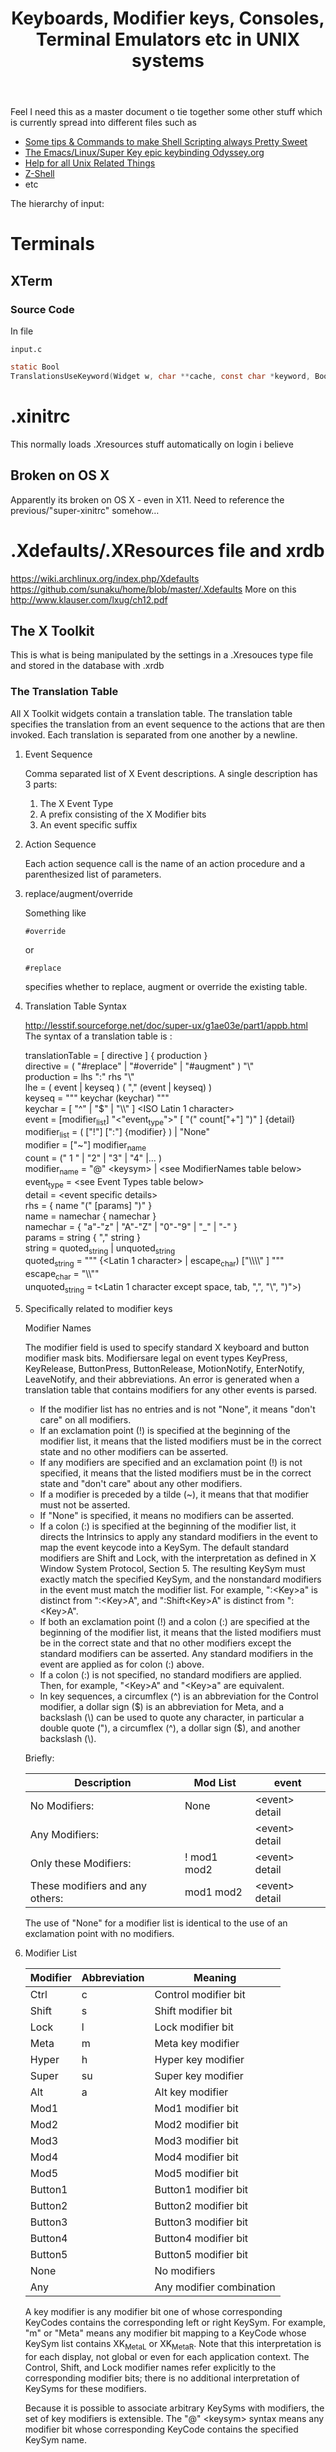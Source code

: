 #+TITLE: Keyboards, Modifier keys, Consoles, Terminal Emulators etc in UNIX systems

Feel I need this as a master document o tie together some other stuff which is currently spread into different files such as
 - [[file:Shell%20Scripting%20Magic.org][Some tips & Commands to make Shell Scripting always Pretty Sweet]]
 - [[file:my%20emacs%20and%20keybinding%20dilemma.org][The Emacs/Linux/Super Key epic keybinding Odyssey.org]]
 - [[file:Unix%20Systems%20Help.org][Help for all Unix Related Things]]
 - [[file:Z-Shell.org][Z-Shell]]
 - etc

The hierarchy of input:
* Terminals
** XTerm
*** Source Code
In file
: input.c 
#+BEGIN_SRC C
static Bool
TranslationsUseKeyword(Widget w, char **cache, const char *keyword, Bool onlyInsert)
#+END_SRC
* .xinitrc
This normally loads .Xresources stuff automatically on login i believe
** Broken on OS X
Apparently its broken on OS X - even in X11.
Need to reference the previous/"super-xinitrc" somehow...
* .Xdefaults/.XResources file and xrdb
https://wiki.archlinux.org/index.php/Xdefaults
https://github.com/sunaku/home/blob/master/.Xdefaults
More on this
http://www.klauser.com/lxug/ch12.pdf
** The X Toolkit
This is what is being manipulated by the settings in a .Xresouces type file and stored in the database with .xrdb

*** The Translation Table
All X Toolkit widgets contain a translation table.
The translation table specifies the translation from an event sequence to the actions that are then invoked.
Each translation is separated from one another by a newline.
**** Event Sequence
Comma separated list of X Event descriptions.
A single description has 3 parts:
1. The X Event Type
2. A prefix consisting of the X Modifier bits
3. An event specific suffix
**** Action Sequence
Each action sequence call is the name of an action procedure and a parenthesized list of parameters.

**** replace/augment/override
Something like
: #override
or
: #replace
specifies whether to replace, augment or override the existing table.
**** Translation Table Syntax
http://lesstif.sourceforge.net/doc/super-ux/g1ae03e/part1/appb.html
The syntax of a translation table is :
#+BEGIN_VERSE
translationTable	= [ directive ] { production }
directive	= ( "#replace" | "#override" | "#augment" ) "\\n"
production	= lhs ":" rhs "\\n"
lhe	= ( event | keyseq ) ( "," (event | keyseq) )
keyseq	= """ keychar (keychar) """
keychar	= [ "^" | "$" | "\\" ] <ISO Latin 1 character>
event	= [modifier_list] "<"event_type">" [ "(" count["+"] ")" ] {detail}
modifier_list	= ( ["!"] [":"] {modifier} ) | "None"
modifier	= ["~"] modifier_name
count	= (" 1 " | "2" | "3" | "4" |... )
modifier_name	= "@" <keysym> | <see ModifierNames table below>
event_type	= <see Event Types table below>
detail	= <event specific details>
rhs	= { name "(" [params] ")" }
name	= namechar { namechar }
namechar	= { "a"-"z" | "A"-"Z" | "0"-"9" | "_" | "-" }
params	= string { "," string }
string	= quoted_string | unquoted_string
quoted_string	= """ {<Latin 1 character> | escape_char) ["\\\\" ] """
escape_char	= "\\""
unquoted_string	= t<Latin 1 character except space, tab, ",", "\\n", ")">)
#+END_VERSE
**** Specifically related to modifier keys
Modifier Names

The modifier field is used to specify standard X keyboard and button modifier mask bits. Modifiersare legal on event types KeyPress, KeyRelease, ButtonPress, ButtonRelease, MotionNotify, EnterNotify, LeaveNotify, and their abbreviations. An error is generated when a translation table that contains modifiers for any other events is parsed.

 - If the modifier list has no entries and is not "None", it means "don't care" on all modifiers.
 - If an exclamation point (!) is specified at the beginning of the modifier list, it means that the listed modifiers must be in the correct state and no other modifiers can be asserted.
 - If any modifiers are specified and an exclamation point (!) is not specified, it means that the listed modifiers must be in the correct state and "don't care" about any other modifiers.
 - If a modifier is preceded by a tilde (~), it means that that modifier must not be asserted.
 - If "None" is specified, it means no modifiers can be asserted.
 - If a colon (:) is specified at the beginning of the modifier list, it directs the Intrinsics to apply any standard modifiers in the event to map the event keycode into a KeySym. The default standard modifiers are Shift and Lock, with the interpretation as defined in X Window System Protocol, Section 5. The resulting KeySym must exactly match the specified KeySym, and the nonstandard modifiers in the event must match the modifier list. For example, ":<Key>a" is distinct from ":<Key>A", and ":Shift<Key>A" is distinct from ":<Key>A".
 - If both an exclamation point (!) and a colon (:) are specified at the beginning of the modifier list, it means that the listed modifiers must be in the correct state and that no other modifiers except the standard modifiers can be asserted. Any standard modifiers in the event are applied as for colon (:) above.
 - If a colon (:) is not specified, no standard modifiers are applied. Then, for example, "<Key>A" and "<Key>a" are equivalent.
 - In key sequences, a circumflex (^) is an abbreviation for the Control modifier, a dollar sign ($) is an abbreviation for Meta, and a backslash (\) can be used to quote any character, in particular a double quote ("), a circumflex (^), a dollar sign ($), and another backslash (\). 

Briefly:
|---------------------------------+-------------+----------------|
| Description                     | Mod List    | event          |
|---------------------------------+-------------+----------------|
| No Modifiers:                   | None        | <event> detail |
| Any Modifiers:                  |             | <event> detail |
| Only these Modifiers:           | ! mod1 mod2 | <event> detail |
| These modifiers and any others: | mod1 mod2   | <event> detail |
|---------------------------------+-------------+----------------|
The use of "None" for a modifier list is identical to the use of an exclamation point with no modifiers.
**** Modifier List
|----------+--------------+--------------------------|
| Modifier | Abbreviation | Meaning                  |
|----------+--------------+--------------------------|
| Ctrl     | c            | Control modifier bit     |
| Shift    | s            | Shift modifier bit       |
| Lock     | l            | Lock modifier bit        |
| Meta     | m            | Meta key modifier        |
| Hyper    | h            | Hyper key modifier       |
| Super    | su           | Super key modifier       |
| Alt      | a            | Alt key modifier         |
| Mod1     |              | Mod1 modifier bit        |
| Mod2     |              | Mod2 modifier bit        |
| Mod3     |              | Mod3 modifier bit        |
| Mod4     |              | Mod4 modifier bit        |
| Mod5     |              | Mod5 modifier bit        |
| Button1  |              | Button1 modifier bit     |
| Button2  |              | Button2 modifier bit     |
| Button3  |              | Button3 modifier bit     |
| Button4  |              | Button4 modifier bit     |
| Button5  |              | Button5 modifier bit     |
| None     |              | No modifiers             |
| Any      |              | Any modifier combination |
|----------+--------------+--------------------------|
A key modifier is any modifier bit one of whose corresponding KeyCodes contains the corresponding left or right KeySym. For example, "m" or "Meta" means any modifier bit mapping to a KeyCode whose KeySym list contains XK_Meta_L or XK_Meta_R. Note that this interpretation is for each display, not global or even for each application context. The Control, Shift, and Lock modifier names refer explicitly to the corresponding modifier bits; there is no additional interpretation of KeySyms for these modifiers.

Because it is possible to associate arbitrary KeySyms with modifiers, the set of key modifiers is extensible. The "@" <keysym> syntax means any modifier bit whose corresponding KeyCode contains the specified KeySym name.

A modifier_list/KeySym combination in a translation matches a modifiers/KeyCode combination in an event in the following ways:

1. If a colon (:) is used, the Intrinsics call the display's XtKeyProc with the KeyCode and modifiers. To match, (modifiers & ~modifiers_return) must equal modifier_list, and keysym_return must equal the given KeySym.
2. If (:) is not used, the Intrinsics mask off all don't-care bits from the modifiers. This value must be equal to modifier_list. Then, for each possible combination of don't-care modifiers in the modifier list, the Intrinsics call the display's XtKeyProc with the KeyCode and that combination ORed with the cared-about modifier bits from the event. Keysym_return must match the KeySym in the translation.
**** 
*** What is the X Toolkit syntax
The basic syntax of an Xresources file is as follows:
: name.Class.resource: value
**** Things that may stop things working
Avoid blank spaces at the beginning and end of lines in the .Xresources file.
**** What are comments?
It says 
: ! This is a comment
but it doesn seem to be
: /* This is i think */
**** Modifier key semantics/Syntax
** See what has been already set in xrdb
: xrdb -query -all
** Get properties of a running process
Probably most importantly its name/class
: xprop
** Setting/Changing things Manually
Put Settings you want in
: .XResources
Then either completely reload the database with
: xrdb .Xresources
or merge changes in to old settings with
: xrdb -merge .Xresources
and then start xterm
** Check raw output of keys
Run command
: cat -v
and then look at output on screen...
** Setting Resources with the -xrm Option
The -xrm command-line option, which is supported by all X Window System clients written with the X Toolkit, can be useful in specifying from the command line any specification that you would otherwise put into a resources file. e.g 
: xterm -xrm 'xterm*Foreground: blue' &

** How -name Affects Resources
The following command sets the xterm instance name to bigxterm:
: xterm -name bigxterm &
When this command is run, the client uses any resources specified for bigxterm rather than for xterm.
#+BEGIN_VERSE
XTerm*Font:          8x13
smallxterm*Font:     6x10
smallxterm*Geometry: 80x10
bigxterm*Font:       9x15
bigxterm*Geometry:   80x55
#+END_VERSE
** Getting the list of Resources that apply only to one particular xclient
Use the command appres
: appres XTerm
Or to get a named instance
: appres XTerm bigxterm
* xModmap/xkb/xserver
I think same stuff
** OS X
If i do 
: xkbcomp $DISPLAY something.xkb
It has no keycode or keysym info

If I use the xkb configuration file that i use to log into uni from this kayboard then it seems to have pretty much the same effect on the local xterm/xerver....

** Is a perfect xkb setup more or less keyboard dependet than anything else?
As said before:

If I use the xkb configuration file that i use to log into uni from this kayboard then it seems to have pretty much the same effect on the local xterm/xerver....
* stty/putty
* terminfo/termcap - tcap/tput
Good info here:
http://docstore.mik.ua/orelly/unix/upt/ch05_07.htm
http://docstore.mik.ua/orelly/unix/upt/ch05_10.htm
http://www.tldp.org/HOWTO/Text-Terminal-HOWTO-16.html
** Basic Stuff
#+BEGIN_VERSE
termcap and terminfo , by contrast, tend to control visual attributes of the terminal.
...
A program that wants to make use of the terminal capability database selects an entry according to the value of the TERM environment variable ( 6.1 ) . This variable is typically set when a user logs in. A second variable, either TERMCAP ( 5.4 ) or TERMINFO , may also be set, if it is desirable to point to a terminal description that is not in the standard location.
...
The terminal names to which TERM can legitimately be set can be determined by searching through /etc/termcap or by listing the names of files in the /usr/lib/terminfo directory hierarchy.
#+END_VERSE
It seems emacs shell typically sets itself to 
: TERM=DUMB
** terminfo
Is a text based database of info according to terminal emulators the value of which is stored in $TERM
: /lib/terminfo/x/xterm
** termcap
** tcap & tput
http://docstore.mik.ua/orelly/unix/upt/ch41_10.htm
#+BEGIN_VERSE
For each terminal in the database, there is a list of terminal capabilities ( 41.11 ) . The tput program (standard on any system with terminfo ) lets you print out the value of any individual capability. The tcap program does the same for systems using termcap . ( tcap was originally named tc . We renamed it to avoid conflicts with tc , the ditroff interpreter program for Tektronix 4015 terminals.) This makes it possible to use terminal capabilities such as those for standout mode in shell programs.
#+END_VERSE
** To read a terminfo file according to your TERM value
Call
: infocmp
and to check if your terminal is in the database call for example:
: locate vt100

From the output i can see that the arrow keys are mapped to the following
cursor up = CUU
cursor down = CUD
cursor back = CUB
cursor forward = CUF
: kcub1=\EOD, kcud1=\EOB, kcuf1=\EOC, kcuu1=\EOA,

** Output of infocmp on both konsole/kde and terminal/gnome
** Konsole/KDE
#+BEGIN_VERSE
#       Reconstructed via infocmp from file: /lib/terminfo/x/xterm
xterm|X11 terminal emulator,
        am, bce, km, mc5i, mir, msgr, npc, xenl,
        colors#8, cols#80, it#8, lines#24, pairs#64,
        acsc=``aaffggiijjkkllmmnnooppqqrrssttuuvvwwxxyyzz{{||}}~~,
        bel=^G, blink=\E[5m, bold=\E[1m, cbt=\E[Z, civis=\E[?25l,
        clear=\E[H\E[2J, cnorm=\E[?12l\E[?25h, cr=^M,
        csr=\E[%i%p1%d;%p2%dr, cub=\E[%p1%dD, cub1=^H,
        cud=\E[%p1%dB, cud1=^J, cuf=\E[%p1%dC, cuf1=\E[C,
        cup=\E[%i%p1%d;%p2%dH, cuu=\E[%p1%dA, cuu1=\E[A,
        cvvis=\E[?12;25h, dch=\E[%p1%dP, dch1=\E[P, dl=\E[%p1%dM,
        dl1=\E[M, ech=\E[%p1%dX, ed=\E[J, el=\E[K, el1=\E[1K,
        flash=\E[?5h$<100/>\E[?5l, home=\E[H, hpa=\E[%i%p1%dG,
        ht=^I, hts=\EH, ich=\E[%p1%d@, il=\E[%p1%dL, il1=\E[L,
        ind=^J, indn=\E[%p1%dS, invis=\E[8m,
        is2=\E[!p\E[?3;4l\E[4l\E>, kDC=\E[3;2~, kEND=\E[1;2F,
        kHOM=\E[1;2H, kIC=\E[2;2~, kLFT=\E[1;2D, kNXT=\E[6;2~,
        kPRV=\E[5;2~, kRIT=\E[1;2C, kb2=\EOE, kbs=\177, kcbt=\E[Z,
        kcub1=\EOD, kcud1=\EOB, kcuf1=\EOC, kcuu1=\EOA,
        kdch1=\E[3~, kend=\EOF, kent=\EOM, kf1=\EOP, kf10=\E[21~,
        kf11=\E[23~, kf12=\E[24~, kf13=\E[1;2P, kf14=\E[1;2Q,
        kf15=\E[1;2R, kf16=\E[1;2S, kf17=\E[15;2~, kf18=\E[17;2~,
        kf19=\E[18;2~, kf2=\EOQ, kf20=\E[19;2~, kf21=\E[20;2~,
        kf22=\E[21;2~, kf23=\E[23;2~, kf24=\E[24;2~,
        kf25=\E[1;5P, kf26=\E[1;5Q, kf27=\E[1;5R, kf28=\E[1;5S,
        kf29=\E[15;5~, kf3=\EOR, kf30=\E[17;5~, kf31=\E[18;5~,
        kf32=\E[19;5~, kf33=\E[20;5~, kf34=\E[21;5~,
        kf35=\E[23;5~, kf36=\E[24;5~, kf37=\E[1;6P, kf38=\E[1;6Q,
        kf39=\E[1;6R, kf4=\EOS, kf40=\E[1;6S, kf41=\E[15;6~,
        kf42=\E[17;6~, kf43=\E[18;6~, kf44=\E[19;6~,
        kf45=\E[20;6~, kf46=\E[21;6~, kf47=\E[23;6~,
        kf48=\E[24;6~, kf49=\E[1;3P, kf5=\E[15~, kf50=\E[1;3Q,
        kf51=\E[1;3R, kf52=\E[1;3S, kf53=\E[15;3~, kf54=\E[17;3~,
        kf55=\E[18;3~, kf56=\E[19;3~, kf57=\E[20;3~,
        kf58=\E[21;3~, kf59=\E[23;3~, kf6=\E[17~, kf60=\E[24;3~,
        kf61=\E[1;4P, kf62=\E[1;4Q, kf63=\E[1;4R, kf7=\E[18~,
        kf8=\E[19~, kf9=\E[20~, khome=\EOH, kich1=\E[2~,
        kind=\E[1;2B, kmous=\E[M, knp=\E[6~, kpp=\E[5~,
        kri=\E[1;2A, mc0=\E[i, mc4=\E[4i, mc5=\E[5i, meml=\El,
        memu=\Em, op=\E[39;49m, rc=\E8, rev=\E[7m, ri=\EM,
        rin=\E[%p1%dT, rmacs=\E(B, rmam=\E[?7l, rmcup=\E[?1049l,
        rmir=\E[4l, rmkx=\E[?1l\E>, rmso=\E[27m, rmul=\E[24m,
        rs1=\Ec, rs2=\E[!p\E[?3;4l\E[4l\E>, sc=\E7,
        setab=\E[4%p1%dm, setaf=\E[3%p1%dm,
        setb=\E[4%?%p1%{1}%=%t4%e%p1%{3}%=%t6%e%p1%{4}%=%t1%e%p1%{6}%=%t3%e%p1%d%;m,
        setf=\E[3%?%p1%{1}%=%t4%e%p1%{3}%=%t6%e%p1%{4}%=%t1%e%p1%{6}%=%t3%e%p1%d%;m,
        sgr=%?%p9%t\E(0%e\E(B%;\E[0%?%p6%t;1%;%?%p2%t;4%;%?%p1%p3%|%t;7%;%?%p4%t;5%;%?%p7%t;8%;m,
        sgr0=\E(B\E[m, smacs=\E(0, smam=\E[?7h, smcup=\E[?1049h,
        smir=\E[4h, smkx=\E[?1h\E=, smso=\E[7m, smul=\E[4m,
        tbc=\E[3g, u6=\E[%i%d;%dR, u7=\E[6n, u8=\E[?1;2c, u9=\E[c,
        vpa=\E[%i%p1%dd,z
#+END_VERSE
** Gnome/Terminal
#+BEGIN_VERSE
#	Reconstructed via infocmp from file: /lib/terminfo/x/xterm
xterm|X11 terminal emulator,
	am, bce, km, mc5i, mir, msgr, npc, xenl,
	colors#8, cols#80, it#8, lines#24, pairs#64,
	acsc=``aaffggiijjkkllmmnnooppqqrrssttuuvvwwxxyyzz{{||}}~~,
	bel=^G, blink=\E[5m, bold=\E[1m, cbt=\E[Z, civis=\E[?25l,
	clear=\E[H\E[2J, cnorm=\E[?12l\E[?25h, cr=^M,
	csr=\E[%i%p1%d;%p2%dr, cub=\E[%p1%dD, cub1=^H,
	cud=\E[%p1%dB, cud1=^J, cuf=\E[%p1%dC, cuf1=\E[C,
	cup=\E[%i%p1%d;%p2%dH, cuu=\E[%p1%dA, cuu1=\E[A,
	cvvis=\E[?12;25h, dch=\E[%p1%dP, dch1=\E[P, dl=\E[%p1%dM,
	dl1=\E[M, ech=\E[%p1%dX, ed=\E[J, el=\E[K, el1=\E[1K,
	flash=\E[?5h$<100/>\E[?5l, home=\E[H, hpa=\E[%i%p1%dG,
	ht=^I, hts=\EH, ich=\E[%p1%d@, il=\E[%p1%dL, il1=\E[L,
	ind=^J, indn=\E[%p1%dS, invis=\E[8m,
	is2=\E[!p\E[?3;4l\E[4l\E>, kDC=\E[3;2~, kEND=\E[1;2F,
	kHOM=\E[1;2H, kIC=\E[2;2~, kLFT=\E[1;2D, kNXT=\E[6;2~,
	kPRV=\E[5;2~, kRIT=\E[1;2C, kb2=\EOE, kbs=\177, kcbt=\E[Z,
	kcub1=\EOD, kcud1=\EOB, kcuf1=\EOC, kcuu1=\EOA,
	kdch1=\E[3~, kend=\EOF, kent=\EOM, kf1=\EOP, kf10=\E[21~,
	kf11=\E[23~, kf12=\E[24~, kf13=\EO2P, kf14=\EO2Q,
	kf15=\EO2R, kf16=\EO2S, kf17=\E[15;2~, kf18=\E[17;2~,
	kf19=\E[18;2~, kf2=\EOQ, kf20=\E[19;2~, kf21=\E[20;2~,
	kf22=\E[21;2~, kf23=\E[23;2~, kf24=\E[24;2~, kf25=\EO5P,
	kf26=\EO5Q, kf27=\EO5R, kf28=\EO5S, kf29=\E[15;5~,
	kf3=\EOR, kf30=\E[17;5~, kf31=\E[18;5~, kf32=\E[19;5~,
	kf33=\E[20;5~, kf34=\E[21;5~, kf35=\E[23;5~,
	kf36=\E[24;5~, kf37=\EO6P, kf38=\EO6Q, kf39=\EO6R,
	kf4=\EOS, kf40=\EO6S, kf41=\E[15;6~, kf42=\E[17;6~,
	kf43=\E[18;6~, kf44=\E[19;6~, kf45=\E[20;6~,
	kf46=\E[21;6~, kf47=\E[23;6~, kf48=\E[24;6~, kf49=\EO3P,
	kf5=\E[15~, kf50=\EO3Q, kf51=\EO3R, kf52=\EO3S,
	kf53=\E[15;3~, kf54=\E[17;3~, kf55=\E[18;3~,
	kf56=\E[19;3~, kf57=\E[20;3~, kf58=\E[21;3~,
	kf59=\E[23;3~, kf6=\E[17~, kf60=\E[24;3~, kf61=\EO4P,
	kf62=\EO4Q, kf63=\EO4R, kf7=\E[18~, kf8=\E[19~, kf9=\E[20~,
	khome=\EOH, kich1=\E[2~, kmous=\E[M, knp=\E[6~, kpp=\E[5~,
	mc0=\E[i, mc4=\E[4i, mc5=\E[5i, meml=\El, memu=\Em,
	op=\E[39;49m, rc=\E8, rev=\E[7m, ri=\EM, rin=\E[%p1%dT,
	rmacs=\E(B, rmam=\E[?7l, rmcup=\E[?1049l, rmir=\E[4l,
	rmkx=\E[?1l\E>, rmso=\E[27m, rmul=\E[24m, rs1=\Ec,
	rs2=\E[!p\E[?3;4l\E[4l\E>, sc=\E7, setab=\E[4%p1%dm,
	setaf=\E[3%p1%dm,
	setb=\E[4%?%p1%{1}%=%t4%e%p1%{3}%=%t6%e%p1%{4}%=%t1%e%p1%{6}%=%t3%e%p1%d%;m,
	setf=\E[3%?%p1%{1}%=%t4%e%p1%{3}%=%t6%e%p1%{4}%=%t1%e%p1%{6}%=%t3%e%p1%d%;m,
	sgr=\E[0%?%p6%t;1%;%?%p2%t;4%;%?%p1%p3%|%t;7%;%?%p4%t;5%;%?%p7%t;8%;m%?%p9%t\E(0%e\E(B%;,
	sgr0=\E[m\E(B, smacs=\E(0, smam=\E[?7h, smcup=\E[?1049h,
	smir=\E[4h, smkx=\E[?1h\E=, smso=\E[7m, smul=\E[4m,
	tbc=\E[3g, u6=\E[%i%d;%dR, u7=\E[6n, u8=\E[?1;2c, u9=\E[c,
	vpa=\E[%i%p1%dd,
#+END_VERSE
** Differences between kde and gnome
*** kde
: kf13=\E[1;2P, kf14=\E[1;2Q, kf15=\E[1;2R, kf16=\E[1;2S,
: kf25=\E[1;5P, kf26=\E[1;5Q, kf27=\E[1;5R, kf28=\E[1;5S, 
: kf37=\E[1;6P, kf38=\E[1;6Q, kf39=\E[1;6R, kf4=\EOS, kf40=\E[1;6S,
: kf49=\E[1;3P,
: kf50=\E[1;3Q, kf51=\E[1;3R, kf52=\E[1;3S,
: kf61=\E[1;4P, kf62=\E[1;4Q, kf63=\E[1;4R, 
: kind=\E[1;2B, kri=\E[1;2A, 
: sgr=%?%p9%t\E(0%e\E(B%;\E[0%?%p6%t;1%;%?%p2%t;4%;%?%p1%p3%|%t;7%;%?%p4%t;5%;%?%p7%t;8%;m,
: sgr0=\E(B\E[m,
*** gnome
: kf13=\EO2P, kf14=\EO2Q, kf15=\EO2R, kf16=\EO2S, 
: kf25=\EO5P, kf26=\EO5Q, kf27=\EO5R, kf28=\EO5S,
: kf37=\EO6P, kf38=\EO6Q, kf39=\EO6R, kf4=\EOS, kf40=\EO6S,
: kf49=\EO3P,
: kf50=\EO3Q, kf51=\EO3R, kf52=\EO3S,
: kf61=\EO4P, kf62=\EO4Q, kf63=\EO4R, 
: sgr=\E[0%?%p6%t;1%;%?%p2%t;4%;%?%p1%p3%|%t;7%;%?%p4%t;5%;%?%p7%t;8%;m%?%p9%t\E(0%e\E(B%;,
: sgr0=\E[m\E(B,
** Making a terminfo entry
http://www.jbase.com/r5/knowledgebase/howto/general/common/CreateTerminfo/modify.htm
#+BEGIN_VERSE
The mechanism for modifying an existing terminfo definition is quite simple.

Create a source definition for the terminal.
Edit the source definition for the terminal.
Compile the source definition for the terminal into a binary entry in the terminfo database.
These 3 simple steps are shown below for the vt100 definition (Note the 'vi' editor commands not shown).

: cd $HOME/source
: pwd
/home/slipper/source
: infocmp vt100 > vt100.ti
: vi vt100.ti
: su -
Password:
# tic /home/slipper/source/vt100.ti
#+END_VERSE
* Escape Sequences and Modifier Keys
This is source code from TMux
#+BEGIN_SRC C
	{ KEYC_RIGHT,	"\033[1;_C" },
	{ KEYC_LEFT,	"\033[1;_D" },
#+END_SRC
Now if the right key was pressed with Modifier 1 then the keycode would be
: \033[1;1C
and if pressed with Modifier 3 it would be
: \033[1;3C
if pressed with nothing it gives
: \033[C
** Generating Control-x etc from other keys
Control characters have ascii code equivalents.
This binds Super z to Control X (18), Control U (15)
: ! Super<Key>z:  string(0x18) string(0x15)\n\
* showkeys/dumpkeys/loadkeys
https://wiki.archlinux.org/index.php/Extra_Keyboard_Keys_in_Console
https://lists.gnu.org/archive/html/screen-users/2009-12/msg00144.html

Very hard to find info on this 
 - think its something used by xkb stuff - a low level tool
 - but not sure

Apparently they have to be run in a "real console"
i.e. the type you get from pressing
: Ctrl+Alt+Fn, n = 1-6.
** Heres what some guy online had to say
https://lists.gnu.org/archive/html/screen-users/2009-12/msg00144.html
#+BEGIN_VERSE
> Is it possible to use the "Windows" key (Super_L) (between Ctrl and
> Alt) as the screen escape key?  If so, how do you set this in your
> .screenrc?

1. Using one of your Virtual Consoles (Ctrl-Alt-Fn)
In the Linux virtual console, I think you stand a better chance.  As
root, you can run showkey, which will show you the keycode which
corresponds to your windows keys.  On my laptop, Super_L is 125 and
Super_R is 126.

Then you can run dumpkeys to see what actions are taken when these
keys are pressed:

# dumpkeys | grep -E "keycode *125|126"
keycode  125 = 
keycode  126 = 

This means that the keymap the kernel loads doesn't emit anything when
these keys are pressed.

You can use the loadkeys program to map the keycodes to another key,
or to map them to emit a string of your choosing.

The code looks like this:
# loadkeys - <<EOF
> keycode 125 = F60 F61 F62 F63 F64 F65
> string F60 = "F60"
> string F61 = "F61"
> string F62 = "F62"
> string F63 = "F63"
> string F64 = "F64"
> string F65 = "F65"
EOF

Now, when you hit Super_L in the virtual console, the string F60 is
entered for you.  Shift+Super_L yields F61.  Ctrl+Super_L yields F64,
which is the sequence you'll care about.  You should read `man loadkeys
#+END_VERSE

* Readline - Bash and Z-Shell
* Screen/TMux
** And Bindings
You cant bind to arbitrary strings or escape sequences - only certain keys....
http://unix.stackexchange.com/questions/1636/how-do-i-bind-the-tmux-prefix-to-a-super
https://plus.google.com/110389149377588379226/posts/Nrtw5HFV1ov
** Tmux
*** Looking for key bindings in the source file
: "/Users/Hal/code/tmux/trunk/xterm-keys.c"
also 
: "/Users/Hal/code/tmux/trunk/tmux.h"

Look at this hardcoded shit - does this match our setup?
#+BEGIN_VERSE
/* Key modifier bits. */
#define KEYC_ESCAPE 0x2000
#define KEYC_CTRL 0x4000
#define KEYC_SHIFT 0x8000
#define KEYC_PREFIX 0x10000

** When TMux kills XTerm bindings...
First you should try this in your tmux.conf
: set-window-option -g xterm-keys on
That helped Alt-Left and Right to work but not Super-Left and Right...
$TERM was now 'screen'
*** More solutions
From here
https://wiki.archlinux.org/index.php/Tmux
#+BEGIN_VERSE
If you enable xterm-keys in your tmux.conf, then you need to build a custom terminfo to declare the new escape codes or applications will not know about them. Compile the following with tic and you can use "xterm-screen-256color" as your TERM:
#+END_VERSE
** Tmux has problems with scrolling and terminals
Particularly in split panes.
Worse with xterm but present everywhere
*** Solution - Copy Mode
Seems to be the waay to get around this.
May even be kind of cool.
* If your terminal starts printing gibberish 
...prob because you read a non-ascii file and an escape sequence reset something then you should be able to reset things with
: tput init

* Overriding the escape key sequence generated by a particular key for a particular TERM type
Not sure where this goes.... (in .Xresources by default)
If TERM=xterm-color and key is Home
: set-option -g terminal-overrides "xterm-color:khome=\033[1~"

* A good portable, consistent setup
One that has
 - Emacs
 - Mac Style bindings and use of command/super and Alt keys
 - A console with similar bindings

** xkb to bind keys to keysms and thus to bind to
: AltL/AltR & SuperL/SuperR
** Xresources to remap those keys to particular escape sequences in
:  xterm*VT100.translations:	#override \n\
** Z-Shell to bind these escape sequences to commands
Possibly using some xterm builtin features also...
** Tmux or Screen to give back the tab/split screen style features of a modern terminal

* Sources of info

** General Overview
http://vigna.dsi.unimi.it/bsdel/bsdel/x58.html
https://wiki.archlinux.org/index.php/Extra_Keyboard_Keys

** How a terminal basically works as intercepting stdin and stdout
http://sqizit.bartletts.id.au/2011/02/14/pseudo-terminals-in-python/
** xterm and escape sequences
http://invisible-island.net/xterm/ctlseqs/ctlseqs.html
** infocmp and tic to redefine key sequences
http://stackoverflow.com/a/7975835/935470

